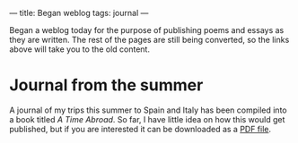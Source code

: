 :PROPERTIES:
:ID:       557ABB15-3FC9-4B7B-B6C5-055CAEF826DB
:SLUG:     began-weblog
:END:
---
title: Began weblog
tags: journal
---

Began a weblog today for the purpose of publishing poems and essays as
they are written. The rest of the pages are still being converted, so
the links above will take you to the old content.

* Journal from the summer
:PROPERTIES:
:CUSTOM_ID: journal-from-the-summer
:END:
A journal of my trips this summer to Spain and Italy has been compiled
into a book titled /A Time Abroad/. So far, I have little idea on how
this would get published, but if you are interested it can be downloaded
as a [[file:pdf/summer2003.pdf][PDF file]].
